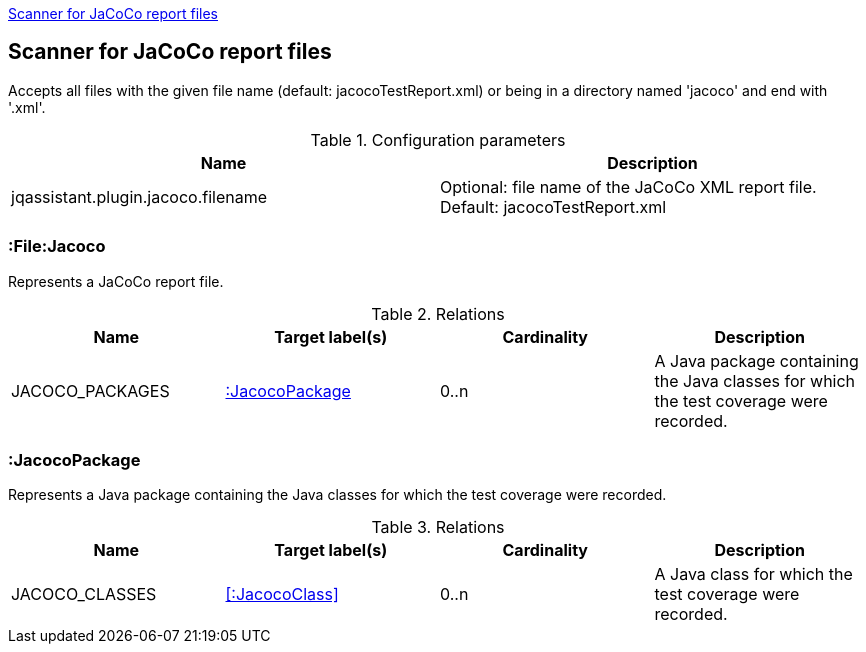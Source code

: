 <<JacocoScanner>>
[[JacocoScanner]]

== Scanner for JaCoCo report files
Accepts all files with the given file name (default: jacocoTestReport.xml) or
being in a directory named 'jacoco' and end with '.xml'.

.Configuration parameters
[options="header"]
|====
| Name                                  | Description
| jqassistant.plugin.jacoco.filename    | Optional: file name of the JaCoCo XML report file. Default: jacocoTestReport.xml
|====

=== :File:Jacoco
Represents a JaCoCo report file.

.Relations
[options="header"]
|====
| Name              | Target label(s)       | Cardinality | Description
| JACOCO_PACKAGES   | <<:JacocoPackage>>    | 0..n        | A Java package containing the Java classes for which the test coverage were recorded.
|====

=== :JacocoPackage
Represents a Java package containing the Java classes for which the test coverage were recorded.

.Relations
[options="header"]
|====
| Name              | Target label(s)       | Cardinality | Description
| JACOCO_CLASSES    | <<:JacocoClass>>      | 0..n        | A Java class for which the test coverage were recorded.
|====
